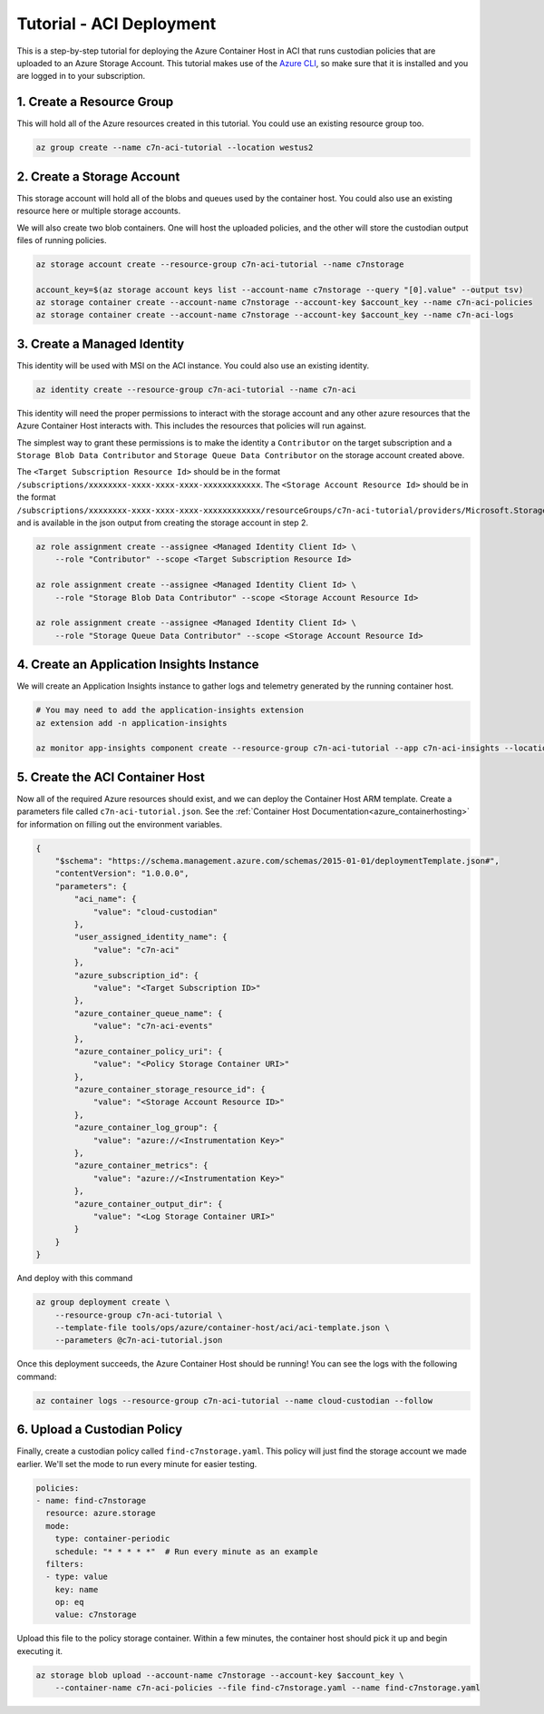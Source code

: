.. _azure_configuration_acitutorial:

Tutorial - ACI Deployment
=========================

This is a step-by-step tutorial for deploying the Azure Container Host in ACI that runs custodian
policies that are uploaded to an Azure Storage Account. This tutorial makes use of the 
`Azure CLI <https://docs.microsoft.com/en-us/cli/azure/install-azure-cli?view=azure-cli-latest>`_, 
so make sure that it is installed and you are logged in to your subscription.

1. Create a Resource Group
--------------------------

This will hold all of the Azure resources created in this tutorial. You could use an existing 
resource group too.

.. code-block:: bash

    az group create --name c7n-aci-tutorial --location westus2


2. Create a Storage Account
---------------------------

This storage account will hold all of the blobs and queues used by the container host. You could 
also use an existing resource here or multiple storage accounts.

We will also create two blob containers. One will host the uploaded policies, and the other will store
the custodian output files of running policies.

.. code-block:: bash

    az storage account create --resource-group c7n-aci-tutorial --name c7nstorage

    account_key=$(az storage account keys list --account-name c7nstorage --query "[0].value" --output tsv)
    az storage container create --account-name c7nstorage --account-key $account_key --name c7n-aci-policies
    az storage container create --account-name c7nstorage --account-key $account_key --name c7n-aci-logs

3. Create a Managed Identity
----------------------------

This identity will be used with MSI on the ACI instance. You could also use an existing identity.

.. code-block:: bash

    az identity create --resource-group c7n-aci-tutorial --name c7n-aci

This identity will need the proper permissions to interact with the storage account and any other 
azure resources that the Azure Container Host interacts with. This includes the resources that 
policies will run against.

The simplest way to grant these permissions is to make the identity a ``Contributor`` on the target 
subscription and a ``Storage Blob Data Contributor`` and ``Storage Queue Data Contributor`` on the 
storage account created above.

The ``<Target Subscription Resource Id>`` should be in the format ``/subscriptions/xxxxxxxx-xxxx-xxxx-xxxx-xxxxxxxxxxxx``.
The ``<Storage Account Resource Id>`` should be in the format ``/subscriptions/xxxxxxxx-xxxx-xxxx-xxxx-xxxxxxxxxxxx/resourceGroups/c7n-aci-tutorial/providers/Microsoft.Storage/storageAccounts/c7nstorage``, 
and is available in the json output from creating the storage account in step 2.

.. code-block:: bash

    az role assignment create --assignee <Managed Identity Client Id> \
        --role "Contributor" --scope <Target Subscription Resource Id>

    az role assignment create --assignee <Managed Identity Client Id> \
        --role "Storage Blob Data Contributor" --scope <Storage Account Resource Id>

    az role assignment create --assignee <Managed Identity Client Id> \
        --role "Storage Queue Data Contributor" --scope <Storage Account Resource Id>

4. Create an Application Insights Instance
------------------------------------------

We will create an Application Insights instance to gather logs and telemetry generated by the 
running container host.

.. code-block:: bash

    # You may need to add the application-insights extension
    az extension add -n application-insights

    az monitor app-insights component create --resource-group c7n-aci-tutorial --app c7n-aci-insights --location westus2    


5. Create the ACI Container Host
--------------------------------

Now all of the required Azure resources should exist, and we can deploy the Container Host ARM template.
Create a parameters file called ``c7n-aci-tutorial.json``.
See the :ref:`Container Host Documentation<azure_containerhosting>` for information on filling out the environment variables.

.. code-block:: json

    {
        "$schema": "https://schema.management.azure.com/schemas/2015-01-01/deploymentTemplate.json#",
        "contentVersion": "1.0.0.0",
        "parameters": {
            "aci_name": {
                "value": "cloud-custodian"
            },
            "user_assigned_identity_name": {
                "value": "c7n-aci"
            },
            "azure_subscription_id": {
                "value": "<Target Subscription ID>"
            },
            "azure_container_queue_name": {
                "value": "c7n-aci-events"
            },
            "azure_container_policy_uri": {
                "value": "<Policy Storage Container URI>"
            },
            "azure_container_storage_resource_id": {
                "value": "<Storage Account Resource ID>"
            },
            "azure_container_log_group": {
                "value": "azure://<Instrumentation Key>"
            },
            "azure_container_metrics": {
                "value": "azure://<Instrumentation Key>"
            },
            "azure_container_output_dir": {
                "value": "<Log Storage Container URI>"
            }
        }
    }

And deploy with this command

.. code-block:: bash

    az group deployment create \
        --resource-group c7n-aci-tutorial \
        --template-file tools/ops/azure/container-host/aci/aci-template.json \
        --parameters @c7n-aci-tutorial.json

Once this deployment succeeds, the Azure Container Host should be running! You can see the logs 
with the following command:

.. code-block:: bash

    az container logs --resource-group c7n-aci-tutorial --name cloud-custodian --follow

6. Upload a Custodian Policy
----------------------------

Finally, create a custodian policy called ``find-c7nstorage.yaml``. This policy will just find the 
storage account we made earlier. We'll set the mode to run every minute for easier testing.

.. code-block:: yaml

    policies:
    - name: find-c7nstorage
      resource: azure.storage
      mode: 
        type: container-periodic
        schedule: "* * * * *"  # Run every minute as an example
      filters:
      - type: value
        key: name
        op: eq
        value: c7nstorage


Upload this file to the policy storage container. Within a few minutes, the container host should 
pick it up and begin executing it.

.. code-block:: bash

    az storage blob upload --account-name c7nstorage --account-key $account_key \
        --container-name c7n-aci-policies --file find-c7nstorage.yaml --name find-c7nstorage.yaml
